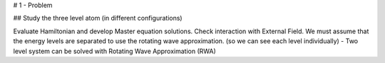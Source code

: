 # 1 - Problem

## Study the three level atom (in different configurations)

Evaluate Hamiltonian and develop Master equation solutions.
Check interaction with External Field.
We must assume that the energy levels are separated to use the rotating wave approximation. (so we can see each level individually)
- Two level system can be solved with Rotating Wave Approximation (RWA)
